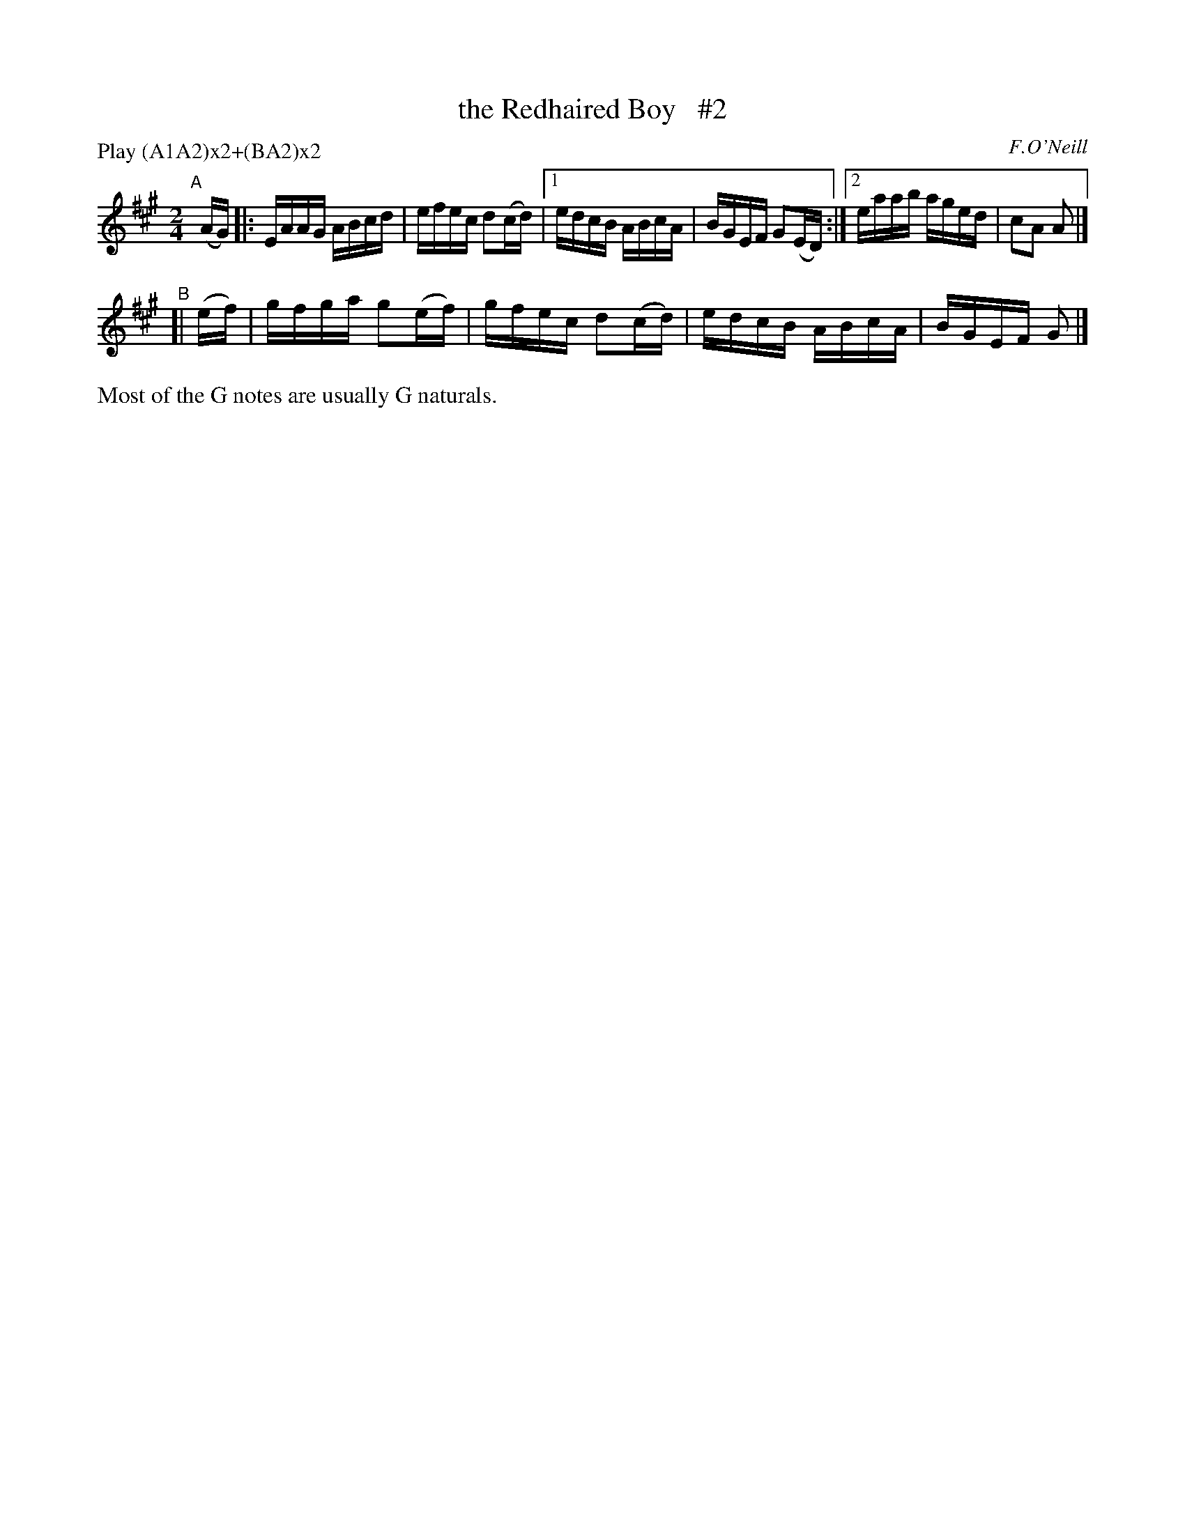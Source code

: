 X: 1748
T: the Redhaired Boy   #2
R: hornpipe, reel
%S: s:4 b:10(6+4)
B: O'Neill's 1850 #1748
O: F.O'Neill
Z: Bob Safranek, rjs@gsp.org
Z: A. LEE WORMAN
N: Compacted by using labels and play order [JC]
P: Play (A1A2)x2+(BA2)x2
M: 2/4
L: 1/16
K: A
"^A"[|](AG) |: EAAG ABcd   | efec d2(cd) |1 edcB ABcA | BGEF G2(ED) :|2 eaab aged | c2A2 A2 |]
"^B"[| (ef) | gfga g2(ef) | gfec d2(cd) | edcB ABcA | BGEF G2 |]
%%text Most of the G notes are usually G naturals.
